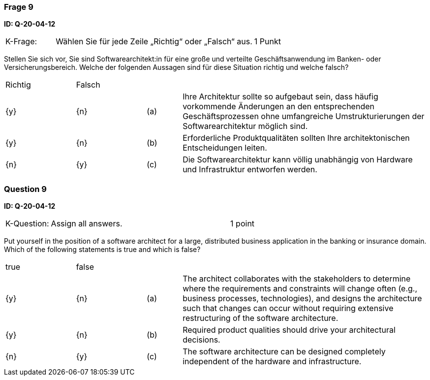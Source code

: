 // tag::DE[]
=== Frage 9
**ID: Q-20-04-12**

[cols="2,8,2", frame=ends, grid=rows]
|===
|K-Frage:
|Wählen Sie für jede Zeile „Richtig“ oder „Falsch“ aus.
| 1 Punkt
|===

Stellen Sie sich vor, Sie sind Softwarearchitekt:in für eine große und verteilte Geschäftsanwendung im Banken- oder Versicherungsbereich.
Welche der folgenden Aussagen sind für diese Situation richtig und welche falsch?


[cols="2a,2a,1, 7", frame=none, grid=none]
|===

| Richtig
| Falsch
|
|

| {y}
| {n}
| (a)
| Ihre Architektur sollte so aufgebaut sein, dass häufig vorkommende Änderungen an den entsprechenden Geschäftsprozessen ohne umfangreiche Umstrukturierungen der Softwarearchitektur möglich sind.

| {y}
| {n}
| (b)
| Erforderliche Produktqualitäten sollten Ihre architektonischen Entscheidungen leiten.

| {n}
| {y}
| (c)
| Die Softwarearchitektur kann völlig unabhängig von Hardware und Infrastruktur entworfen werden.
|===

// end::DE[]

// tag::EN[]
=== Question 9
**ID: Q-20-04-12**

[cols="2,8,2", frame=ends, grid=rows]
|===
| K-Question:
| Assign all answers.
| 1 point
|===

Put yourself in the position of a software architect for a large, distributed business application in the banking or insurance domain.
Which of the following statements is true and which is false?


[cols="2a,2a,1, 7", frame=none, grid=none]
|===

| true
| false
|
|

| {y}
| {n}
| (a)
| The architect collaborates with the stakeholders to determine where the requirements and constraints will change often (e.g., business processes, technologies), and designs the architecture such that changes can occur without requiring extensive restructuring of the software architecture.

| {y}
| {n}
| (b)
| Required product qualities should drive your architectural decisions.

| {n}
| {y}
| (c)
| The software architecture can be designed completely independent of the hardware and infrastructure.

|===

// end::EN[]

// tag::EXPLANATION[]
// end::EXPLANATION[]


